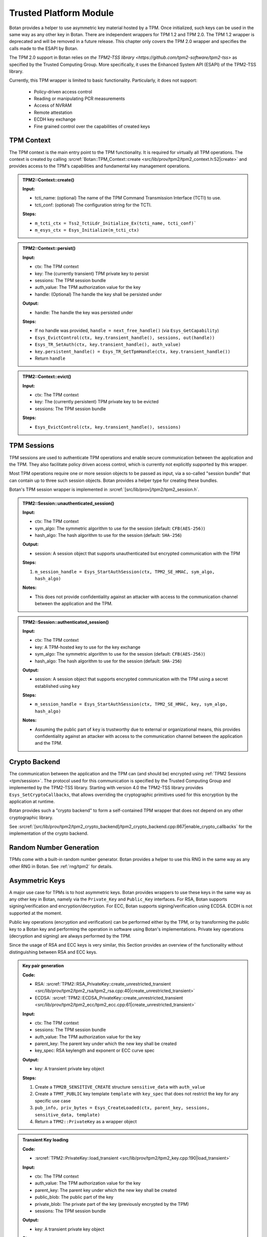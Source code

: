 .. _tpm/main:

Trusted Platform Module
=======================

Botan provides a helper to use asymmetric key material hosted by a TPM. Once
initialized, such keys can be used in the same way as any other key in Botan.
There are independent wrappers for TPM 1.2 and TPM 2.0. The TPM 1.2 wrapper is
deprecated and will be removed in a future release. This chapter only covers
the TPM 2.0 wrapper and specifies the calls made to the ESAPI by Botan.

The TPM 2.0 support in Botan relies on `the TPM2-TSS library
<https://github.com/tpm2-software/tpm2-tss>` as specified by the Trusted
Computing Group. More specifically, it uses the Enhanced System API (ESAPI) of
the TPM2-TSS library.

Currently, this TPM wrapper is limited to basic functionality. Particularly,
it does not support:

 * Policy-driven access control
 * Reading or manipulating PCR measurements
 * Access of NVRAM
 * Remote attestation
 * ECDH key exchange
 * Fine grained control over the capabilities of created keys

.. _tpm/context:

TPM Context
-----------

The TPM context is the main entry point to the TPM functionality. It is required
for virtually all TPM operations. The context is created by calling
:srcref:`Botan::TPM_Context::create
<src/lib/prov/tpm2/tpm2_context.h:52|create>` and provides access to the TPM's
capabilities and fundamental key management operations.

.. admonition:: TPM2::Context::create()

   **Input:**

   - tcti_name: (optional) The name of the TPM Command Transmission Interface (TCTI) to use.
   - tcti_conf: (optional) The configuration string for the TCTI.

   **Steps:**

   - ``m_tcti_ctx = Tss2_TctiLdr_Initialize_Ex(tcti_name, tcti_conf)```
   - ``m_esys_ctx = Esys_Initialize(m_tcti_ctx)``

.. admonition:: TPM2::Context::persist()

   **Input:**

   - ctx: The TPM context
   - key: The (currently transient) TPM private key to persist
   - sessions: The TPM session bundle
   - auth_value: The TPM authorization value for the key
   - handle: (Optional) The handle the key shall be persisted under

   **Output:**

   - handle: The handle the key was persisted under

   **Steps:**

   - If no handle was provided, ``handle = next_free_handle()`` (via ``Esys_GetCapability``)
   - ``Esys_EvictControl(ctx, key.transient_handle(), sessions, out(handle))``
   - ``Esys_TR_SetAuth(ctx, key.transient_handle(), auth_value)``
   - ``key.persistent_handle() = Esys_TR_GetTpmHandle(ctx, key.transient_handle())``
   - Return ``handle``

.. admonition:: TPM2::Context::evict()

   **Input:**

   - ctx: The TPM context
   - key: The (currently persistent) TPM private key to be evicted
   - sessions: The TPM session bundle

   **Steps:**

   - ``Esys_EvictControl(ctx, key.transient_handle(), sessions)``


.. _tpm/session:

TPM Sessions
------------

TPM sessions are used to authenticate TPM operations and enable secure
communication between the application and the TPM. They also facilitate policy
driven access control, which is currently not explicitly supported by this
wrapper.

Most TPM operations require one or more session objects to be passed as input,
via a so-called "session bundle" that can contain up to three such session
objects. Botan provides a helper type for creating these bundles.

Botan's TPM session wrapper is implemented in :srcref:`[src/lib/prov]/tpm2/tpm2_session.h`.

.. admonition:: TPM2::Session::unauthenticated_session()

   **Input:**

   - ctx: The TPM context
   - sym_algo: The symmetric algorithm to use for the session (default: ``CFB(AES-256)``)
   - hash_algo: The hash algorithm to use for the session (default: ``SHA-256``)

   **Output:**

   - session: A session object that supports unauthenticated but encrypted communication with the TPM

   **Steps:**

   1. ``m_session_handle = Esys_StartAuthSession(ctx, TPM2_SE_HMAC, sym_algo, hash_algo)``

   **Notes:**

   - This does not provide confidentiality against an attacker with access to the
     communication channel between the application and the TPM.

.. admonition:: TPM2::Session::authenticated_session()

   **Input:**

   - ctx: The TPM context
   - key: A TPM-hosted key to use for the key exchange
   - sym_algo: The symmetric algorithm to use for the session (default: ``CFB(AES-256)``)
   - hash_algo: The hash algorithm to use for the session (default: ``SHA-256``)

   **Output:**

   - session: A session object that supports encrypted communication with the TPM using a secret established using ``key``

   **Steps:**

   - ``m_session_handle = Esys_StartAuthSession(ctx, TPM2_SE_HMAC, key, sym_algo, hash_algo)``

   **Notes:**

   - Assuming the public part of ``key`` is trustworthy due to external or
     organizational means, this provides confidentiality against an attacker
     with access to the communication channel between the application and the
     TPM.

.. _tpm/crypto_backend:

Crypto Backend
--------------

The communication between the application and the TPM can (and should be)
encrypted using :ref:`TPM2 Sessions <tpm/session>`. The protocol used for this
communication is specified by the Trusted Computing Group and implemented by the
TPM2-TSS library. Starting with version 4.0 the TPM2-TSS library provides
``Esys_SetCryptoCallbacks``, that allows overriding the cryptographic primitives
used for this encryption by the application at runtime.

Botan provides such a "crypto backend" to form a self-contained TPM wrapper that
does not depend on any other cryptographic library.

See
:srcref:`[src/lib/prov/tpm2/tpm2_crypto_backend]/tpm2_crypto_backend.cpp:867|enable_crypto_callbacks`
for the implementation of the crypto backend.


Random Number Generation
------------------------

TPMs come with a built-in random number generator. Botan provides a helper to
use this RNG in the same way as any other RNG in Botan. See :ref:`rng/tpm2` for
details.


.. _tpm/asym_keys:

Asymmetric Keys
---------------

A major use case for TPMs is to host asymmetric keys. Botan provides wrappers to
use these keys in the same way as any other key in Botan, namely via the
``Private_Key`` and ``Public_Key`` interfaces. For RSA, Botan supports
signing/verification and encryption/decryption. For ECC, Botan supports
signing/verification using ECDSA. ECDH is not supported at the moment.

Public key operations (encryption and verification) can be performed either
by the TPM, or by transforming the public key to a Botan key and performing the
operation in software using Botan's implementations. Private key operations
(decryption and signing) are always performed by the TPM.

Since the usage of RSA and ECC keys is very similar, this Section provides an
overview of the functionality without distinguishing between RSA and ECC keys.

.. admonition:: Key pair generation

   **Code:**

   - RSA: :srcref:`TPM2::RSA_PrivateKey::create_unrestricted_transient <src/lib/prov/tpm2/tpm2_rsa/tpm2_rsa.cpp:40|create_unrestricted_transient>`
   - ECDSA: :srcref:`TPM2::ECDSA_PrivateKey::create_unrestricted_transient <src/lib/prov/tpm2/tpm2_ecc/tpm2_ecc.cpp:61|create_unrestricted_transient>`

   **Input:**

   - ctx: The TPM context
   - sessions: The TPM session bundle
   - auth_value: The TPM authorization value for the key
   - parent_key: The parent key under which the new key shall be created
   - key_spec: RSA keylength and exponent or ECC curve spec

   **Output:**

   - key: A transient private key object

   **Steps:**

   1. Create a ``TPM2B_SENSITIVE_CREATE`` structure ``sensitive_data`` with ``auth_value``
   2. Create a ``TPMT_PUBLIC`` key template ``template`` with ``key_spec`` that does not restrict the key for any specific use case
   3. ``pub_info, priv_bytes = Esys_CreateLoaded(ctx, parent_key, sessions, sensitive_data, template)``
   4. Return a ``TPM2::PrivateKey`` as a wrapper object

.. admonition:: Transient Key loading

   **Code:**

   - :srcref:`TPM2::PrivateKey::load_transient <src/lib/prov/tpm2/tpm2_key.cpp:190|load_transient>`

   **Input:**

   - ctx: The TPM context
   - auth_value: The TPM authorization value for the key
   - parent_key: The parent key under which the new key shall be created
   - public_blob: The public part of the key
   - private_blob: The private part of the key (previously encrypted by the TPM)
   - sessions: The TPM session bundle

   **Output:**

   - key: A transient private key object

   **Steps:**

   1. ``handle = Esys_Load(ctx, parent_key, sessions, public_blob, private_blob)``
   2. ``Esys_TR_SetAuth(ctx, handle, auth_value)``
   3. Return a ``TPM2::PrivateKey`` as a wrapper object

.. admonition:: Persistent Key loading

   **Code:**

   - :srcref:`TPM2::PrivateKey::load_persistent <src/lib/prov/tpm2/tpm2_key.cpp:180|load_persistent>`

   **Input:**

   - ctx: The TPM context
   - persistent_handle: The handle of the persistent key to load
   - auth_value: The TPM authorization value for the key
   - sessions: The TPM session bundle

   **Output:**

   - key: A persistent private key object

   **Steps:**

   1. ``handle = Esys_TR_FromTPMPublic(ctx, persistent_handle, sessions)``
   2. ``Esys_TR_SetAuth(ctx, handle, auth_value)``
   3. Return a ``TPM2::PrivateKey`` as a wrapper object


Signature Generation and Verification
^^^^^^^^^^^^^^^^^^^^^^^^^^^^^^^^^^^^^

Signatures are supported for both RSA and ECC keys. The implementation is
largely the same for both wrappers. Therefore, we provide a unified description
here.

.. admonition:: Signature Generation

   **Input:**

   - ctx: The TPM context
   - key: The TPM private key
   - sessions: The TPM session bundle
   - hash_name: The hash algorithm to use for the signature
   - data: The data to sign

   **Output:**

   - signature: The signature of the data

   **Steps:**

   1. Calculate the digest of ``data``:

      1. If ``key`` is *not marked* as "restricted", use Botan's software implementation of ``hash_name`` and create a dummy ``validation_ticket``
      2. Otherwise, use the TPM to calculate the digest (see :srcref:`[src/lib/prov/tpm2]/tpm2_hash.cpp`):

         1. ``hash_obj = Esys_HashSequenceStart(ctx, sessions, hash_name)``
         2. ``Esys_SequenceUpdate(ctx, hash_obj, sessions, data)``
         3. ``(digest, validation_ticket) = Esys_SequenceComplete(ctx, hash_obj, sessions)``

   2. ``sig = Esys_Sign(ctx, key, sessions, digest, validation_ticket)`` (see :srcref:`[src/lib/prov/tpm2]/tpm2_pkops.cpp:51|sign`)
   3. Marshal the signature into its canonical byte encoding
   4. Return the signature

.. admonition:: Signature Verification

   **Input:**

   - ctx: The TPM context
   - key: The TPM public key
   - sessions: The TPM session bundle
   - hash_name: The hash algorithm to use for the signature
   - data: The data to verify
   - signature: The signature to verify

   **Output:**

   - valid: Whether the signature is valid

   **Steps:**

   1. Calculate the digest of ``data`` using Botan's software implementation of ``hash_name``
   2. Unmarshal the signature from bytes into a ``TPMT_SIGNATURE`` object
   3. ``valid = Esys_Verify(ctx, key, sessions, digest, signature)`` (see :srcref:`[src/lib/prov/tpm2]/tpm2_pkops.cpp:103|is_valid_signature`)
   4. Return ``valid`` (either ``true`` or ``false``)


RSA Encryption and Decryption
^^^^^^^^^^^^^^^^^^^^^^^^^^^^^

Currently only RSA encryption and decryption are supported. ECDH is not
supported at the moment.

.. admonition:: Encryption

   **Input:**

   - ctx: The TPM context
   - key: The TPM public key
   - sessions: The TPM session bundle
   - padding: The RSA padding to be used
   - plaintext: The data to encrypt

   **Output:**

   - ciphertext: The encrypted data

   **Steps:**

   1. ``ciphertext = Esys_RSA_Encrypt(ctx, key, sessions, padding, plaintext)`` (see :srcref:`[src/lib/prov/tpm2]/tpm2_rsa/tpm2_rsa.cpp:241|encrypt`)
   2. Return the ciphertext

.. admonition:: Decryption

   **Input:**

   - ctx: The TPM context
   - key: The TPM private key
   - sessions: The TPM session bundle
   - padding: The RSA padding to be used
   - ciphertext: The data to decrypt

   **Output:**

   - plaintext: The decrypted data

   **Steps:**

   1. ``plaintext = Esys_RSA_Decrypt(ctx, key, sessions, padding, ciphertext)`` (see :srcref:`[src/lib/prov/tpm2]/tpm2_rsa/tpm2_rsa.cpp:324|decrypt`)
   2. Return the plaintext
